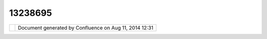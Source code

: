13238695
########

+---------------------------+---------------------------+---------------------------+---------------------------+
| uDig : Detachable Maps?   |
| This page last changed on |
| Dec 28, 2010 by           |
| ralph@arising.com.au.     |
| Does anyone know if it is |
| possible to change udig   |
| to provide detachable     |
| Maps?                     |
|                           |
| |  The Context menu on a  |
| map does not permit       |
| detaching the Map view.   |
| If this were possible     |
| then multiple maps could  |
| be displayed on multiple  |
| monitors.  I wonder what  |
| would need to be changed? |
+---------------------------+---------------------------+---------------------------+---------------------------+

+------------+----------------------------------------------------------+
| |image1|   | Document generated by Confluence on Aug 11, 2014 12:31   |
+------------+----------------------------------------------------------+

.. |image0| image:: images/border/spacer.gif
.. |image1| image:: images/border/spacer.gif
